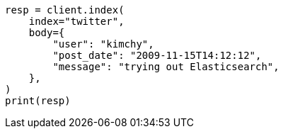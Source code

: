 // docs/index_.asciidoc:196

[source, python]
----
resp = client.index(
    index="twitter",
    body={
        "user": "kimchy",
        "post_date": "2009-11-15T14:12:12",
        "message": "trying out Elasticsearch",
    },
)
print(resp)
----
